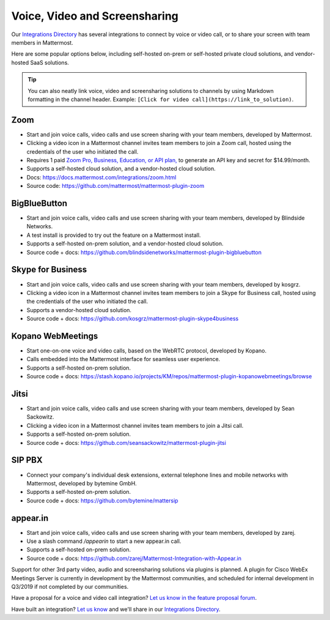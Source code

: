 Voice, Video and Screensharing
============================================

Our `Integrations Directory <https://integrations.mattermost.com>`_ has several integrations to connect by voice or video call, or to share your screen with team members in Mattermost.

Here are some popular options below, including self-hosted on-prem or self-hosted private cloud solutions, and vendor-hosted SaaS solutions.

.. tip :: You can also neatly link voice, video and screensharing solutions to channels by using Markdown formatting in the channel header. Example: ``[Click for video call](https://link_to_solution)``.

Zoom
~~~~~~~~~~~~~~~~~~~~

- Start and join voice calls, video calls and use screen sharing with your team members, developed by Mattermost.
- Clicking a video icon in a Mattermost channel invites team members to join a Zoom call, hosted using the credentials of the user who initiated the call.
- Requires 1 paid `Zoom Pro, Business, Education, or API plan, <https://zoom.us/pricing>`_ to generate an API key and secret for $14.99/month.
- Supports a self-hosted cloud solution, and a vendor-hosted cloud solution.
- Docs: https://docs.mattermost.com/integrations/zoom.html
- Source code: https://github.com/mattermost/mattermost-plugin-zoom

BigBlueButton
~~~~~~~~~~~~~~~~~~~~

- Start and join voice calls, video calls and use screen sharing with your team members, developed by Blindside Networks.
- A test install is provided to try out the feature on a Mattermost install.
- Supports a self-hosted on-prem solution, and a vendor-hosted cloud solution.
- Source code + docs: https://github.com/blindsidenetworks/mattermost-plugin-bigbluebutton

Skype for Business
~~~~~~~~~~~~~~~~~~~~

- Start and join voice calls, video calls and use screen sharing with your team members, developed by kosgrz.
- Clicking a video icon in a Mattermost channel invites team members to join a Skype for Business call, hosted using the credentials of the user who initiated the call.
- Supports a vendor-hosted cloud solution.
- Source code + docs: https://github.com/kosgrz/mattermost-plugin-skype4business

Kopano WebMeetings
~~~~~~~~~~~~~~~~~~~~

- Start one-on-one voice and video calls, based on the WebRTC protocol, developed by Kopano.
- Calls embedded into the Mattermost interface for seamless user experience.
- Supports a self-hosted on-prem solution.
- Source code + docs: https://stash.kopano.io/projects/KM/repos/mattermost-plugin-kopanowebmeetings/browse

Jitsi
~~~~~~~~~~~~~~~~~~~~

- Start and join voice calls, video calls and use screen sharing with your team members, developed by Sean Sackowitz.
- Clicking a video icon in a Mattermost channel invites team members to join a Jitsi call.
- Supports a self-hosted on-prem solution.
- Source code + docs: https://github.com/seansackowitz/mattermost-plugin-jitsi

SIP PBX
~~~~~~~~~~~~~~~~~~~~

- Connect your company's individual desk extensions, external telephone lines and mobile networks with Mattermost, developed by bytemine GmbH.
- Supports a self-hosted on-prem solution.
- Source code + docs: https://github.com/bytemine/mattersip

appear.in
~~~~~~~~~~~~~~~~~~~~

- Start and join voice calls, video calls and use screen sharing with your team members, developed by zarej.
- Use a slash command `/appearin` to start a new appear.in call.
- Supports a self-hosted on-prem solution.
- Source code + docs: https://github.com/zarej/Mattermost-Integration-with-Appear.in

Support for other 3rd party video, audio and screensharing solutions via plugins is planned. A plugin for Cisco WebEx Meetings Server is currently in development by the Mattermost communities, and scheduled for internal development in Q3/2019 if not completed by our communities.

Have a proposal for a voice and video call integration? `Let us know in the feature proposal forum <https://mattermost.uservoice.com/forums/306457-general?category_id=202591>`_.

Have built an integration? `Let us know <https://integrations.mattermost.com/submit-an-integration/>`_ and we'll share in our `Integrations Directory <https://integrations.mattermost.com>`_.

